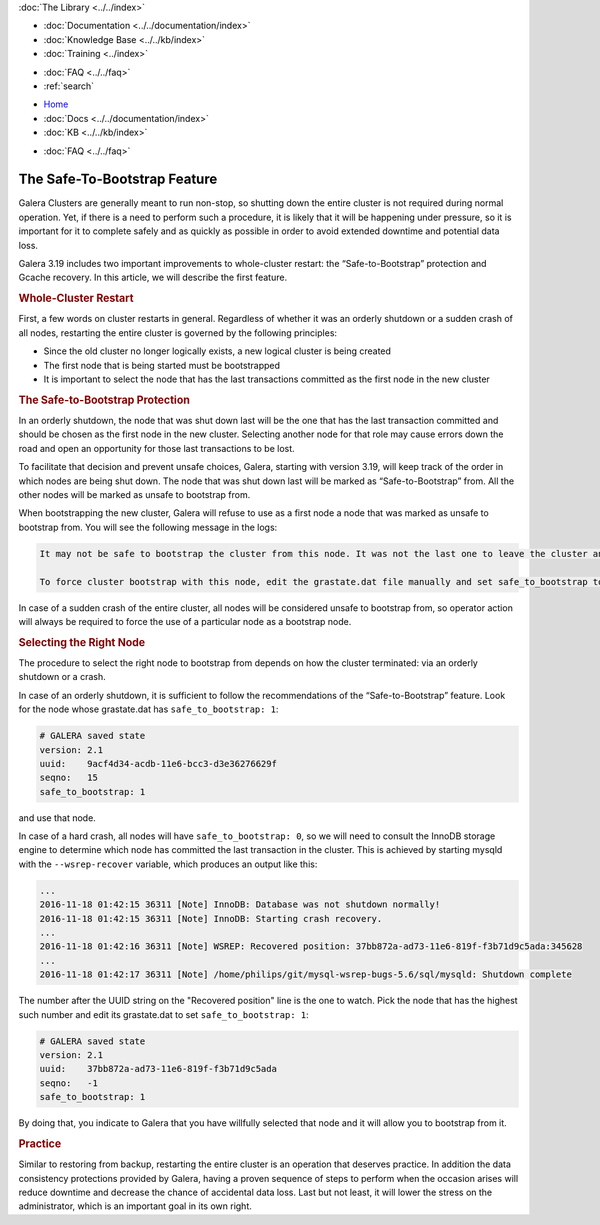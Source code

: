 .. meta::
   :title: The Safe-To-Bootstrap Feature in Galera Cluster
   :description:
   :language: en-US
   :keywords:
   :copyright: Codership Oy, 2014 - 2025. All Rights Reserved.


.. container:: left-margin

   .. container:: left-margin-top

      :doc:`The Library <../../index>`

   .. container:: left-margin-content

      - :doc:`Documentation <../../documentation/index>`
      - :doc:`Knowledge Base <../../kb/index>`
      - :doc:`Training <../index>`

      .. cssclass:: sub-links

         - :doc:`Training Courses <../courses/index>`
         - :doc:`Training Videos <../videos/index>`

      .. cssclass:: sub-links

         .. cssclass:: here

         - :doc:`Tutorial Articles <./index>`

      - :doc:`FAQ <../../faq>`
      - :ref:`search`


.. container:: top-links

   - `Home <https://galeracluster.com>`_
   - :doc:`Docs <../../documentation/index>`
   - :doc:`KB <../../kb/index>`

   .. cssclass:: here nav-wider

      - :doc:`Training <../index>`

   - :doc:`FAQ <../../faq>`


.. cssclass:: library-article
.. _`safe-to-bootstrap-feature`:

===============================
The Safe-To-Bootstrap Feature
===============================

.. rst-class:: article-stats

   Length:  745 words; Writer: Philip Stoev; Published: November 18, 2016; Topic: General; Level: Intermediate

Galera Clusters are generally meant to run non-stop, so shutting down the entire cluster is not required during normal operation. Yet, if there is a need to perform such a procedure, it is likely that it will be happening under pressure, so it is important for it to complete safely and as quickly as possible in order to avoid extended downtime and potential data loss.

Galera 3.19 includes two important improvements to whole-cluster restart: the “Safe-to-Bootstrap” protection and Gcache recovery. In this article, we will describe the first feature.


.. rst-class:: section-heading
.. rubric:: Whole-Cluster Restart

First, a few words on cluster restarts in general. Regardless of whether it was an orderly shutdown or a sudden crash of all nodes, restarting the entire cluster is governed by the following principles:

- Since the old cluster no longer logically exists, a new logical cluster is being created
- The first node that is being started must be bootstrapped
- It is important to select the node that has the last transactions committed as the first node in the new cluster


.. rst-class:: section-heading
.. rubric:: The Safe-to-Bootstrap Protection

In an orderly shutdown, the node that was shut down last will be the one that has the last transaction committed and should be chosen as the first node in the new cluster. Selecting another node for that role may cause errors down the road and open an opportunity for those last transactions to be lost.

To facilitate that decision and prevent unsafe choices, Galera, starting with version 3.19, will keep track of the order in which nodes are being shut down. The node that was shut down last will be marked as “Safe-to-Bootstrap” from. All the other nodes will be marked as unsafe to bootstrap from.

When bootstrapping the new cluster, Galera will refuse to use as a first node a node that was marked as unsafe to bootstrap from. You will see the following message in the logs:

.. code-block:: console

   It may not be safe to bootstrap the cluster from this node. It was not the last one to leave the cluster and may not contain all the updates.

   To force cluster bootstrap with this node, edit the grastate.dat file manually and set safe_to_bootstrap to 1 .

In case of a sudden crash of the entire cluster, all nodes will be considered unsafe to bootstrap from, so operator action will always be required to force the use of a particular node as a bootstrap node.


.. rst-class:: section-heading
.. rubric:: Selecting the Right Node

The procedure to select the right node to bootstrap from depends on how the cluster terminated: via an orderly shutdown or a crash.

In case of an orderly shutdown, it is sufficient to follow the recommendations of the “Safe-to-Bootstrap” feature. Look for the node whose grastate.dat has ``safe_to_bootstrap: 1``:

.. code-block:: console

   # GALERA saved state
   version: 2.1
   uuid:    9acf4d34-acdb-11e6-bcc3-d3e36276629f
   seqno:   15
   safe_to_bootstrap: 1

and use that node.

In case of a hard crash, all nodes will have ``safe_to_bootstrap: 0``, so we will need to consult the InnoDB storage engine to determine which node has committed the last transaction in the cluster. This is achieved by starting mysqld with the ``--wsrep-recover`` variable, which produces an output like this:

.. code-block:: console

   ...
   2016-11-18 01:42:15 36311 [Note] InnoDB: Database was not shutdown normally!
   2016-11-18 01:42:15 36311 [Note] InnoDB: Starting crash recovery.
   ...
   2016-11-18 01:42:16 36311 [Note] WSREP: Recovered position: 37bb872a-ad73-11e6-819f-f3b71d9c5ada:345628
   ...
   2016-11-18 01:42:17 36311 [Note] /home/philips/git/mysql-wsrep-bugs-5.6/sql/mysqld: Shutdown complete

The number after the UUID string on the "Recovered position" line is the one to watch. Pick the node that has the highest such number and edit its grastate.dat to set ``safe_to_bootstrap: 1``:

.. code-block:: console

   # GALERA saved state
   version: 2.1
   uuid:    37bb872a-ad73-11e6-819f-f3b71d9c5ada
   seqno:   -1
   safe_to_bootstrap: 1

By doing that, you indicate to Galera that you have willfully selected that node and it will allow you to bootstrap from it.


.. rst-class:: section-heading
.. rubric:: Practice

Similar to restoring from backup, restarting the entire cluster is an operation that deserves practice. In addition the data consistency protections provided by Galera, having a proven sequence of steps to perform when the occasion arises will reduce downtime and decrease the chance of accidental data loss. Last but not least, it will lower the stress on the administrator, which is an important goal in its own right.
